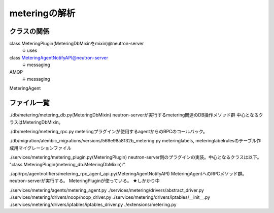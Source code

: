 ===========================================================
meteringの解析
===========================================================

クラスの関係
============


class MeteringPlugin(MeteringDbMixinをmixin)@neutron-server
  ↓ uses
class MeteringAgentNotifyAPI@neutron-server
  ↓ messaging
AMQP
  ↓ messaging
MeteringAgent







ファイル一覧
==============

./db/metering/metering_db.py(MeteringDbMixin)
neutron-serverが実行するmetering関連のDB操作メソッド群
中心となるクラスはMeteringDbMixin。

./db/metering/metering_rpc.py
meteringプラグインが使用するagentからのRPCのコールバック。

./db/migration/alembic_migrations/versions/569e98a8132b_metering.py
meteringlabels, meteringlabelrulesのテーブル作成用マイグレーションファイル

./services/metering/metering_plugin.py(MeteringPlugin)
neutron-server側のプラグインの実装。中心となるクラスは以下。
"class MeteringPlugin(metering_db.MeteringDbMixin):"

./api/rpc/agentnotifiers/metering_rpc_agent_api.py(MeteringAgentNotifyAPI)
MeteringAgentへのRPCメソッド群。neutron-serverが実行する。
MeteringPluginが使っている。
★しかかり中



./services/metering/agents/metering_agent.py
./services/metering/drivers/abstract_driver.py
./services/metering/drivers/noop/noop_driver.py
./services/metering/drivers/iptables/__init__.py
./services/metering/drivers/iptables/iptables_driver.py
./extensions/metering.py



